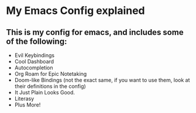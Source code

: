 * My Emacs Config explained
** This is my config for emacs, and includes some of the following:
- Evil Keybindings
- Cool Dashboard
- Autocompletion
- Org Roam for Epic Notetaking
- Doom-like Bindings (not the exact same, if you want to use them, look at their definitions in the config)
- It Just Plain Looks Good.
- Literasy
- Plus More!
